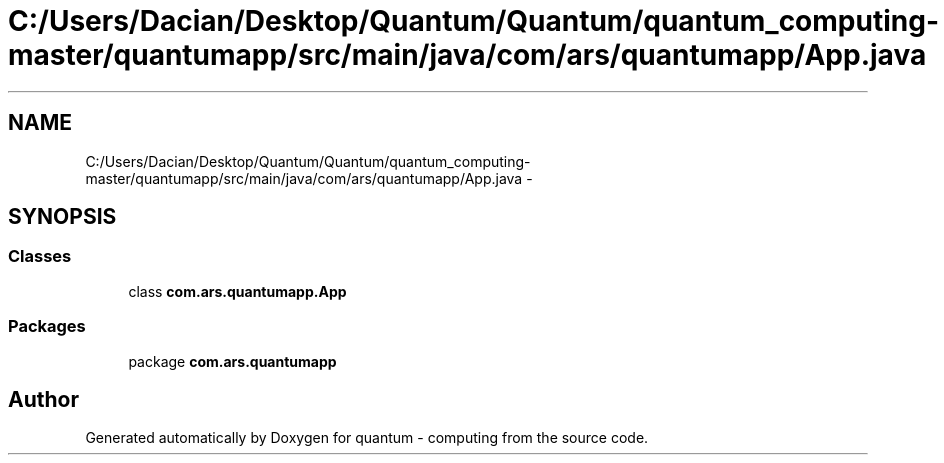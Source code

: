 .TH "C:/Users/Dacian/Desktop/Quantum/Quantum/quantum_computing-master/quantumapp/src/main/java/com/ars/quantumapp/App.java" 3 "Wed Nov 23 2016" "quantum - computing" \" -*- nroff -*-
.ad l
.nh
.SH NAME
C:/Users/Dacian/Desktop/Quantum/Quantum/quantum_computing-master/quantumapp/src/main/java/com/ars/quantumapp/App.java \- 
.SH SYNOPSIS
.br
.PP
.SS "Classes"

.in +1c
.ti -1c
.RI "class \fBcom\&.ars\&.quantumapp\&.App\fP"
.br
.in -1c
.SS "Packages"

.in +1c
.ti -1c
.RI "package \fBcom\&.ars\&.quantumapp\fP"
.br
.in -1c
.SH "Author"
.PP 
Generated automatically by Doxygen for quantum - computing from the source code\&.
